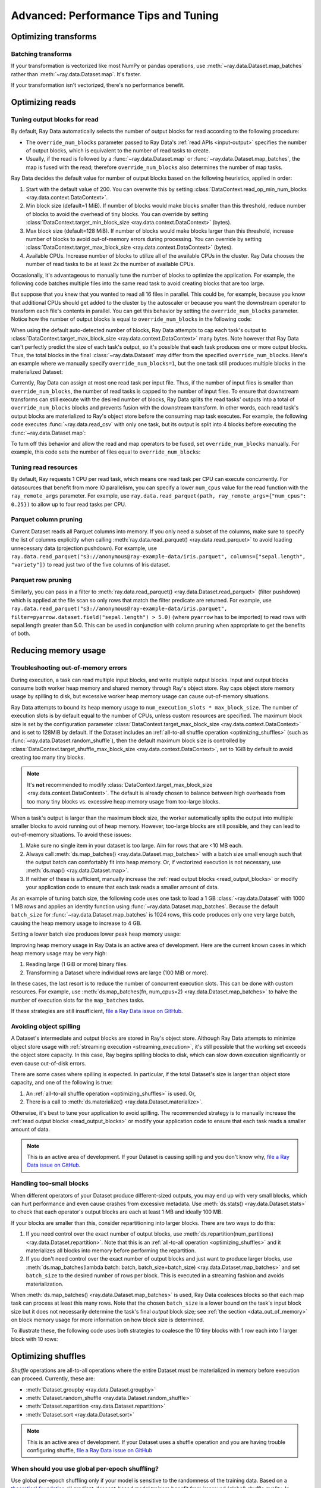 .. _data_performance_tips:

Advanced: Performance Tips and Tuning
=====================================

Optimizing transforms
---------------------

Batching transforms
~~~~~~~~~~~~~~~~~~~

If your transformation is vectorized like most NumPy or pandas operations, use
:meth:`~ray.data.Dataset.map_batches` rather than :meth:`~ray.data.Dataset.map`. It's
faster.

If your transformation isn't vectorized, there's no performance benefit.

Optimizing reads
----------------

.. _read_output_blocks:

Tuning output blocks for read
~~~~~~~~~~~~~~~~~~~~~~~~~~~~~

By default, Ray Data automatically selects the number of output blocks for read according to the following procedure:

- The ``override_num_blocks`` parameter passed to Ray Data's :ref:`read APIs <input-output>` specifies the number of output blocks, which is equivalent to the number of read tasks to create.
- Usually, if the read is followed by a :func:`~ray.data.Dataset.map` or :func:`~ray.data.Dataset.map_batches`, the map is fused with the read; therefore ``override_num_blocks`` also determines the number of map tasks.

Ray Data decides the default value for number of output blocks based on the following heuristics, applied in order:

1. Start with the default value of 200. You can overwrite this by setting :class:`DataContext.read_op_min_num_blocks <ray.data.context.DataContext>`.
2. Min block size (default=1 MiB). If number of blocks would make blocks smaller than this threshold, reduce number of blocks to avoid the overhead of tiny blocks. You can override by setting :class:`DataContext.target_min_block_size <ray.data.context.DataContext>` (bytes).
3. Max block size (default=128 MiB). If number of blocks would make blocks larger than this threshold, increase number of blocks to avoid out-of-memory errors during processing. You can override by setting :class:`DataContext.target_max_block_size <ray.data.context.DataContext>` (bytes).
4. Available CPUs. Increase number of blocks to utilize all of the available CPUs in the cluster. Ray Data chooses the number of read tasks to be at least 2x the number of available CPUs.

Occasionally, it's advantageous to manually tune the number of blocks to optimize the application.
For example, the following code batches multiple files into the same read task to avoid creating blocks that are too large.

.. testcode::
    :hide:

    import ray
    ray.shutdown()

.. testcode::

    import ray
    # Pretend there are two CPUs.
    ray.init(num_cpus=2)

    # Repeat the iris.csv file 16 times.
    ds = ray.data.read_csv(["example://iris.csv"] * 16)
    print(ds.materialize())

.. testoutput::
    :options: +MOCK

    MaterializedDataset(
       num_blocks=4,
       num_rows=2400,
       ...
    )

But suppose that you knew that you wanted to read all 16 files in parallel.
This could be, for example, because you know that additional CPUs should get added to the cluster by the autoscaler or because you want the downstream operator to transform each file's contents in parallel.
You can get this behavior by setting the ``override_num_blocks`` parameter.
Notice how the number of output blocks is equal to ``override_num_blocks`` in the following code:

.. testcode::
    :hide:

    import ray
    ray.shutdown()

.. testcode::

    import ray
    # Pretend there are two CPUs.
    ray.init(num_cpus=2)

    # Repeat the iris.csv file 16 times.
    ds = ray.data.read_csv(["example://iris.csv"] * 16, override_num_blocks=16)
    print(ds.materialize())

.. testoutput::
    :options: +MOCK

    MaterializedDataset(
       num_blocks=16,
       num_rows=2400,
       ...
    )


When using the default auto-detected number of blocks, Ray Data attempts to cap each task's output to :class:`DataContext.target_max_block_size <ray.data.context.DataContext>` many bytes.
Note however that Ray Data can't perfectly predict the size of each task's output, so it's possible that each task produces one or more output blocks.
Thus, the total blocks in the final :class:`~ray.data.Dataset` may differ from the specified ``override_num_blocks``.
Here's an example where we manually specify ``override_num_blocks=1``, but the one task still produces multiple blocks in the materialized Dataset:

.. testcode::
    :hide:

    import ray
    ray.shutdown()

.. testcode::

    import ray
    # Pretend there are two CPUs.
    ray.init(num_cpus=2)

    # Generate ~400MB of data.
    ds = ray.data.range_tensor(5_000, shape=(10_000, ), override_num_blocks=1)
    print(ds.materialize())

.. testoutput::
    :options: +MOCK

    MaterializedDataset(
       num_blocks=3,
       num_rows=5000,
       schema={data: numpy.ndarray(shape=(10000,), dtype=int64)}
    )


Currently, Ray Data can assign at most one read task per input file.
Thus, if the number of input files is smaller than ``override_num_blocks``, the number of read tasks is capped to the number of input files.
To ensure that downstream transforms can still execute with the desired number of blocks, Ray Data splits the read tasks' outputs into a total of ``override_num_blocks`` blocks and prevents fusion with the downstream transform.
In other words, each read task's output blocks are materialized to Ray's object store before the consuming map task executes.
For example, the following code executes :func:`~ray.data.read_csv` with only one task, but its output is split into 4 blocks before executing the :func:`~ray.data.Dataset.map`:

.. testcode::
    :hide:

    import ray
    ray.shutdown()

.. testcode::

    import ray
    # Pretend there are two CPUs.
    ray.init(num_cpus=2)

    ds = ray.data.read_csv("example://iris.csv").map(lambda row: row)
    print(ds.materialize().stats())

.. testoutput::
    :options: +MOCK

    ...
    Operator 1 ReadCSV->SplitBlocks(4): 1 tasks executed, 4 blocks produced in 0.01s
    ...
    
    Operator 2 Map(<lambda>): 4 tasks executed, 4 blocks produced in 0.3s
    ...

To turn off this behavior and allow the read and map operators to be fused, set ``override_num_blocks`` manually.
For example, this code sets the number of files equal to ``override_num_blocks``:

.. testcode::
    :hide:

    import ray
    ray.shutdown()

.. testcode::

    import ray
    # Pretend there are two CPUs.
    ray.init(num_cpus=2)

    ds = ray.data.read_csv("example://iris.csv", override_num_blocks=1).map(lambda row: row)
    print(ds.materialize().stats())

.. testoutput::
    :options: +MOCK

    ...
    Operator 1 ReadCSV->Map(<lambda>): 1 tasks executed, 1 blocks produced in 0.01s
    ...


.. _tuning_read_resources:

Tuning read resources
~~~~~~~~~~~~~~~~~~~~~

By default, Ray requests 1 CPU per read task, which means one read task per CPU can execute concurrently.
For datasources that benefit from more IO parallelism, you can specify a lower ``num_cpus`` value for the read function with the ``ray_remote_args`` parameter.
For example, use ``ray.data.read_parquet(path, ray_remote_args={"num_cpus": 0.25})`` to allow up to four read tasks per CPU.

Parquet column pruning
~~~~~~~~~~~~~~~~~~~~~~

Current Dataset reads all Parquet columns into memory.
If you only need a subset of the columns, make sure to specify the list of columns
explicitly when calling :meth:`ray.data.read_parquet() <ray.data.read_parquet>` to
avoid loading unnecessary data (projection pushdown).
For example, use ``ray.data.read_parquet("s3://anonymous@ray-example-data/iris.parquet", columns=["sepal.length", "variety"])`` to read
just two of the five columns of Iris dataset.

.. _parquet_row_pruning:

Parquet row pruning
~~~~~~~~~~~~~~~~~~~

Similarly, you can pass in a filter to :meth:`ray.data.read_parquet() <ray.data.Dataset.read_parquet>` (filter pushdown)
which is applied at the file scan so only rows that match the filter predicate
are returned.
For example, use ``ray.data.read_parquet("s3://anonymous@ray-example-data/iris.parquet", filter=pyarrow.dataset.field("sepal.length") > 5.0)``
(where ``pyarrow`` has to be imported)
to read rows with sepal.length greater than 5.0.
This can be used in conjunction with column pruning when appropriate to get the benefits of both.


.. _data_memory:

Reducing memory usage
---------------------

.. _data_out_of_memory:

Troubleshooting out-of-memory errors
~~~~~~~~~~~~~~~~~~~~~~~~~~~~~~~~~~~~

During execution, a task can read multiple input blocks, and write multiple output blocks. Input and output blocks consume both worker heap memory and shared memory through Ray's object store.
Ray caps object store memory usage by spilling to disk, but excessive worker heap memory usage can cause out-of-memory situations.

Ray Data attempts to bound its heap memory usage to ``num_execution_slots * max_block_size``. The number of execution slots is by default equal to the number of CPUs, unless custom resources are specified.
The maximum block size is set by the configuration parameter :class:`DataContext.target_max_block_size <ray.data.context.DataContext>` and is set to 128MiB by default.
If the Dataset includes an :ref:`all-to-all shuffle operation <optimizing_shuffles>` (such as :func:`~ray.data.Dataset.random_shuffle`), then the default maximum block size is controlled by :class:`DataContext.target_shuffle_max_block_size <ray.data.context.DataContext>`, set to 1GiB by default to avoid creating too many tiny blocks.

.. note::
    It's **not** recommended to modify :class:`DataContext.target_max_block_size <ray.data.context.DataContext>`. The default is already chosen to balance between high overheads from too many tiny blocks vs. excessive heap memory usage from too-large blocks.

When a task's output is larger than the maximum block size, the worker automatically splits the output into multiple smaller blocks to avoid running out of heap memory.
However, too-large blocks are still possible, and they can lead to out-of-memory situations.
To avoid these issues:

1. Make sure no single item in your dataset is too large. Aim for rows that are <10 MB each.
2. Always call :meth:`ds.map_batches() <ray.data.Dataset.map_batches>` with a batch size small enough such that the output batch can comfortably fit into heap memory. Or, if vectorized execution is not necessary, use :meth:`ds.map() <ray.data.Dataset.map>`.
3. If neither of these is sufficient, manually increase the :ref:`read output blocks <read_output_blocks>` or modify your application code to ensure that each task reads a smaller amount of data.

As an example of tuning batch size, the following code uses one task to load a 1 GB :class:`~ray.data.Dataset` with 1000 1 MB rows and applies an identity function using :func:`~ray.data.Dataset.map_batches`.
Because the default ``batch_size`` for :func:`~ray.data.Dataset.map_batches` is 1024 rows, this code produces only one very large batch, causing the heap memory usage to increase to 4 GB.

.. testcode::
    :hide:

    import ray
    ray.shutdown()

.. testcode::

    import ray
    # Pretend there are two CPUs.
    ray.init(num_cpus=2)

    # Force Ray Data to use one task to show the memory issue.
    ds = ray.data.range_tensor(1000, shape=(125_000, ), override_num_blocks=1)
    # The default batch size is 1024 rows.
    ds = ds.map_batches(lambda batch: batch)
    print(ds.materialize().stats())

.. testoutput::
    :options: +MOCK

    Operator 1 ReadRange->MapBatches(<lambda>): 1 tasks executed, 7 blocks produced in 1.33s
      ...
    * Peak heap memory usage (MiB): 3302.17 min, 4233.51 max, 4100 mean
    * Output num rows: 125 min, 125 max, 125 mean, 1000 total
    * Output size bytes: 134000536 min, 196000784 max, 142857714 mean, 1000004000 total
      ...

Setting a lower batch size produces lower peak heap memory usage:

.. testcode::
    :hide:

    import ray
    ray.shutdown()

.. testcode::

    import ray
    # Pretend there are two CPUs.
    ray.init(num_cpus=2)

    ds = ray.data.range_tensor(1000, shape=(125_000, ), override_num_blocks=1)
    ds = ds.map_batches(lambda batch: batch, batch_size=32)
    print(ds.materialize().stats())

.. testoutput::
    :options: +MOCK

    Operator 1 ReadRange->MapBatches(<lambda>): 1 tasks executed, 7 blocks produced in 0.51s
    ...
    * Peak heap memory usage (MiB): 587.09 min, 1569.57 max, 1207 mean
    * Output num rows: 40 min, 160 max, 142 mean, 1000 total
    * Output size bytes: 40000160 min, 160000640 max, 142857714 mean, 1000004000 total
    ...

Improving heap memory usage in Ray Data is an active area of development.
Here are the current known cases in which heap memory usage may be very high:

1. Reading large (1 GiB or more) binary files.
2. Transforming a Dataset where individual rows are large (100 MiB or more).

In these cases, the last resort is to reduce the number of concurrent execution slots.
This can be done with custom resources.
For example, use :meth:`ds.map_batches(fn, num_cpus=2) <ray.data.Dataset.map_batches>` to halve the number of execution slots for the ``map_batches`` tasks.

If these strategies are still insufficient, `file a Ray Data issue on GitHub`_.


Avoiding object spilling
~~~~~~~~~~~~~~~~~~~~~~~~

A Dataset's intermediate and output blocks are stored in Ray's object store.
Although Ray Data attempts to minimize object store usage with :ref:`streaming execution <streaming_execution>`, it's still possible that the working set exceeds the object store capacity.
In this case, Ray begins spilling blocks to disk, which can slow down execution significantly or even cause out-of-disk errors.

There are some cases where spilling is expected. In particular, if the total Dataset's size is larger than object store capacity, and one of the following is true:

1. An :ref:`all-to-all shuffle operation <optimizing_shuffles>` is used. Or,
2. There is a call to :meth:`ds.materialize() <ray.data.Dataset.materialize>`.

Otherwise, it's best to tune your application to avoid spilling.
The recommended strategy is to manually increase the :ref:`read output blocks <read_output_blocks>` or modify your application code to ensure that each task reads a smaller amount of data.

.. note:: This is an active area of development. If your Dataset is causing spilling and you don't know why, `file a Ray Data issue on GitHub`_.

Handling too-small blocks
~~~~~~~~~~~~~~~~~~~~~~~~~

When different operators of your Dataset produce different-sized outputs, you may end up with very small blocks, which can hurt performance and even cause crashes from excessive metadata.
Use :meth:`ds.stats() <ray.data.Dataset.stats>` to check that each operator's output blocks are each at least 1 MB and ideally 100 MB.

If your blocks are smaller than this, consider repartitioning into larger blocks.
There are two ways to do this:

1. If you need control over the exact number of output blocks, use :meth:`ds.repartition(num_partitions) <ray.data.Dataset.repartition>`. Note that this is an :ref:`all-to-all operation <optimizing_shuffles>` and it materializes all blocks into memory before performing the repartition.
2. If you don't need control over the exact number of output blocks and just want to produce larger blocks, use :meth:`ds.map_batches(lambda batch: batch, batch_size=batch_size) <ray.data.Dataset.map_batches>` and set ``batch_size`` to the desired number of rows per block. This is executed in a streaming fashion and avoids materialization.

When :meth:`ds.map_batches() <ray.data.Dataset.map_batches>` is used, Ray Data coalesces blocks so that each map task can process at least this many rows.
Note that the chosen ``batch_size`` is a lower bound on the task's input block size but it does not necessarily determine the task's final *output* block size; see :ref:`the section <data_out_of_memory>` on block memory usage for more information on how block size is determined.

To illustrate these, the following code uses both strategies to coalesce the 10 tiny blocks with 1 row each into 1 larger block with 10 rows:

.. testcode::
    :hide:

    import ray
    ray.shutdown()

.. testcode::

    import ray
    # Pretend there are two CPUs.
    ray.init(num_cpus=2)

    # 1. Use ds.repartition().
    ds = ray.data.range(10, override_num_blocks=10).repartition(1)
    print(ds.materialize().stats())

    # 2. Use ds.map_batches().
    ds = ray.data.range(10, override_num_blocks=10).map_batches(lambda batch: batch, batch_size=10)
    print(ds.materialize().stats())

.. testoutput::
    :options: +MOCK

    # 1. ds.repartition() output.
    Operator 1 ReadRange: 10 tasks executed, 10 blocks produced in 0.33s
    ...
    * Output num rows: 1 min, 1 max, 1 mean, 10 total
    ...
    Operator 2 Repartition: executed in 0.36s

            Suboperator 0 RepartitionSplit: 10 tasks executed, 10 blocks produced
            ...

            Suboperator 1 RepartitionReduce: 1 tasks executed, 1 blocks produced
            ...
            * Output num rows: 10 min, 10 max, 10 mean, 10 total
            ...


    # 2. ds.map_batches() output.
    Operator 1 ReadRange->MapBatches(<lambda>): 1 tasks executed, 1 blocks produced in 0s
    ...
    * Output num rows: 10 min, 10 max, 10 mean, 10 total


.. _optimizing_shuffles:

Optimizing shuffles
-------------------

*Shuffle* operations are all-to-all operations where the entire Dataset must be materialized in memory before execution can proceed.
Currently, these are:

* :meth:`Dataset.groupby <ray.data.Dataset.groupby>`
* :meth:`Dataset.random_shuffle <ray.data.Dataset.random_shuffle>`
* :meth:`Dataset.repartition <ray.data.Dataset.repartition>`
* :meth:`Dataset.sort <ray.data.Dataset.sort>`

.. note:: This is an active area of development. If your Dataset uses a shuffle operation and you are having trouble configuring shuffle, `file a Ray Data issue on GitHub`_

When should you use global per-epoch shuffling?
~~~~~~~~~~~~~~~~~~~~~~~~~~~~~~~~~~~~~~~~~~~~~~~

Use global per-epoch shuffling only if your model is sensitive to the
randomness of the training data. Based on a
`theoretical foundation <https://arxiv.org/abs/1709.10432>`__ all
gradient-descent-based model trainers benefit from improved (global) shuffle quality.
In practice, the benefit is particularly pronounced for tabular data/models.
However, the more global the shuffle is, the more expensive the shuffling operation.
The increase compounds with distributed data-parallel training on a multi-node cluster due
to data transfer costs. This cost can be prohibitive when using very large datasets.

The best route for determining the best tradeoff between preprocessing time and cost and
per-epoch shuffle quality is to measure the precision gain per training step for your
particular model under different shuffling policies:

* no shuffling,
* local (per-shard) limited-memory shuffle buffer,
* local (per-shard) shuffling,
* windowed (pseudo-global) shuffling, and
* fully global shuffling.

As long as your data loading and shuffling throughput is higher than your training throughput, your GPU should
be saturated. If you have shuffle-sensitive models, push the
shuffle quality higher until this threshold is hit.

.. _shuffle_performance_tips:

Enabling push-based shuffle
~~~~~~~~~~~~~~~~~~~~~~~~~~~

Some Dataset operations require a *shuffle* operation, meaning that data is shuffled from all of the input partitions to all of the output partitions.
These operations include :meth:`Dataset.random_shuffle <ray.data.Dataset.random_shuffle>`,
:meth:`Dataset.sort <ray.data.Dataset.sort>` and :meth:`Dataset.groupby <ray.data.Dataset.groupby>`.
Shuffle can be challenging to scale to large data sizes and clusters, especially when the total dataset size can't fit into memory.

Datasets provides an alternative shuffle implementation known as push-based shuffle for improving large-scale performance.
Try this out if your dataset has more than 1000 blocks or is larger than 1 TB in size.

To try this out locally or on a cluster, you can start with the `nightly release test <https://github.com/ray-project/ray/blob/master/release/nightly_tests/dataset/sort.py>`_ that Ray runs for :meth:`Dataset.random_shuffle <ray.data.Dataset.random_shuffle>` and :meth:`Dataset.sort <ray.data.Dataset.sort>`.
To get an idea of the performance you can expect, here are some run time results for :meth:`Dataset.random_shuffle <ray.data.Dataset.random_shuffle>` on 1-10 TB of data on 20 machines (m5.4xlarge instances on AWS EC2, each with 16 vCPUs, 64 GB RAM).

.. image:: https://docs.google.com/spreadsheets/d/e/2PACX-1vQvBWpdxHsW0-loasJsBpdarAixb7rjoo-lTgikghfCeKPQtjQDDo2fY51Yc1B6k_S4bnYEoChmFrH2/pubchart?oid=598567373&format=image
   :align: center

To try out push-based shuffle, set the environment variable ``RAY_DATA_PUSH_BASED_SHUFFLE=1`` when running your application:

.. code-block:: bash

    $ wget https://raw.githubusercontent.com/ray-project/ray/master/release/nightly_tests/dataset/sort.py
    $ RAY_DATA_PUSH_BASED_SHUFFLE=1 python sort.py --num-partitions=10 --partition-size=1e7

    # Dataset size: 10 partitions, 0.01GB partition size, 0.1GB total
    # [dataset]: Run `pip install tqdm` to enable progress reporting.
    # 2022-05-04 17:30:28,806	INFO push_based_shuffle.py:118 -- Using experimental push-based shuffle.
    # Finished in 9.571171760559082
    # ...

You can also specify the shuffle implementation during program execution by
setting the ``DataContext.use_push_based_shuffle`` flag:

.. testcode::
    :hide:

    import ray
    ray.shutdown()

.. testcode::

    import ray

    ctx = ray.data.DataContext.get_current()
    ctx.use_push_based_shuffle = True

    ds = (
        ray.data.range(1000)
        .random_shuffle()
    )

Large-scale shuffles can take a while to finish.
For debugging purposes, shuffle operations support executing only part of the shuffle, so that you can collect an execution profile more quickly.
Here is an example that shows how to limit a random shuffle operation to two output blocks:

.. testcode::
    :hide:

    import ray
    ray.shutdown()

.. testcode::

    import ray

    ctx = ray.data.DataContext.get_current()
    ctx.set_config(
        "debug_limit_shuffle_execution_to_num_blocks", 2
    )

    ds = (
        ray.data.range(1000, override_num_blocks=10)
        .random_shuffle()
        .materialize()
    )
    print(ds.stats())

.. testoutput::
    :options: +MOCK

    Operator 1 ReadRange->RandomShuffle: executed in 0.08s

        Suboperator 0 ReadRange->RandomShuffleMap: 2/2 blocks executed
        ...


Configuring execution
---------------------

Configuring resources and locality
~~~~~~~~~~~~~~~~~~~~~~~~~~~~~~~~~~

By default, the CPU and GPU limits are set to the cluster size, and the object store memory limit conservatively to 1/4 of the total object store size to avoid the possibility of disk spilling.

You may want to customize these limits in the following scenarios:
- If running multiple concurrent jobs on the cluster, setting lower limits can avoid resource contention between the jobs.
- If you want to fine-tune the memory limit to maximize performance.
- For data loading into training jobs, you may want to set the object store memory to a low value (for example, 2 GB) to limit resource usage.

You can configure execution options with the global DataContext. The options are applied for future jobs launched in the process:

.. code-block::

   ctx = ray.data.DataContext.get_current()
   ctx.execution_options.resource_limits.cpu = 10
   ctx.execution_options.resource_limits.gpu = 5
   ctx.execution_options.resource_limits.object_store_memory = 10e9

.. note::
    It's **not** recommended to modify the Ray Core object store memory limit, as this can reduce available memory for task execution. The one exception to this is if you are using machines with a very large amount of RAM (1 TB or more each); then it's recommended to set the object store to ~30-40%.

Locality with output (ML ingest use case)
~~~~~~~~~~~~~~~~~~~~~~~~~~~~~~~~~~~~~~~~~

.. code-block::

   ctx.execution_options.locality_with_output = True

Setting this parameter to True tells Ray Data to prefer placing operator tasks onto the consumer node in the cluster, rather than spreading them evenly across the cluster. This setting can be useful if you know you are consuming the output data directly on the consumer node (such as, for ML training ingest). However, other use cases may incur a performance penalty with this setting.

Reproducibility
---------------

Deterministic execution
~~~~~~~~~~~~~~~~~~~~~~~

.. code-block::

   # By default, this is set to False.
   ctx.execution_options.preserve_order = True

To enable deterministic execution, set the preceding to True. This setting may decrease performance, but ensures block ordering is preserved through execution. This flag defaults to False.


.. _`file a Ray Data issue on GitHub`: https://github.com/ray-project/ray/issues/new?assignees=&labels=bug%2Ctriage%2Cdata&projects=&template=bug-report.yml&title=[data]+
